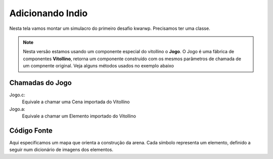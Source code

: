 .. Kwarwp documentation master file, created by
   sphinx-quickstart on Mon Jul 27 10:30:56 2020.
   You can adapt this file completely to your liking, but it should at least
   contain the root `toctree` directive.

Adicionando Indio
=================

Nesta tela vamos montar um simulacro do primeiro desafio kwarwp.
Precisamos ter uma classe.

.. note::
    Nesta versão estamos usando um componente especial do vitollino o **Jogo**. 
    O Jogo é uma fábrica de componentes **Vitollino**, retorna um componente construído 
    com os mesmos parâmetros de chamada de um compnente original. Veja alguns métodos
    usados no exemplo abaixo
    
    
Chamadas do Jogo
----------------
Jogo.c:
  Equivale a chamar uma Cena importada do Vitollino

Jogo.a: 
  Equivale a chamar um Elemento importado do Vitollino

Código Fonte
------------

Aqui especificamos um mapa que orienta a construção da arena. 
Cada símbolo representa um elemento, definido a seguir
num dicionário de imagens dos elementos.
